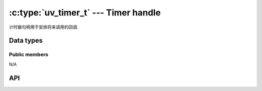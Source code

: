
.. _timer:

:c:type:`uv_timer_t` --- Timer handle
=====================================

计时器句柄用于安排将来调用的回调.


Data types
----------

.. c:type:: uv_timer_t

    Timer handle type.

.. c:type:: void (*uv_timer_cb)(uv_timer_t* handle)

    Type definition for callback passed to :c:func:`uv_timer_start`.


Public members
^^^^^^^^^^^^^^

N/A

.. seealso:: The :c:type:`uv_handle_t` members also apply.


API
---

.. c:function:: int uv_timer_init(uv_loop_t* loop, uv_timer_t* handle)

    Initialize the handle.

.. c:function:: int uv_timer_start(uv_timer_t* handle, uv_timer_cb cb, uint64_t timeout, uint64_t repeat)

    启动计时器。 `timeout` 和 `repeat` 以毫秒为单位。

    如果 `timeout` 为零，则回调在下一次事件循环迭代时触发.
    如果 `repeat` 不为零，则回调在 `timeout` 毫秒后首先触发，然后在 `repeat` 毫秒后重复.

    .. note::
        不更新事件循环的“现在”概念。更多信息参见:c:func:`uv_update_time`.

        如果计时器已经处于活动状态，则只需对其进行更新.

.. c:function:: int uv_timer_stop(uv_timer_t* handle)

    停止计时器，不再调用回调.

.. c:function:: int uv_timer_again(uv_timer_t* handle)

    停止计时器，如果它正在重复，则使用重复值作为超时重新启动它。如果计时器在返回 UV_EINVAL 之前从未启动过.

.. c:function:: void uv_timer_set_repeat(uv_timer_t* handle, uint64_t repeat)

    以毫秒为单位设置重复间隔值。计时器将被安排在给定的时间间隔上运行，无论回调执行持续时间如何，并且在时间片溢出的情况下将遵循正常的计时器语义.

    例如，如果一个 50ms 的重复计时器首先运行 17ms，它将被安排在 33ms 之后再次运行。如果其他任务在第一次定时器回调之后消耗超过 33ms，则回调将尽快运行.

    .. note::
        如果重复值是从计时器回调中设置的，它不会立即生效.
        如果计时器之前不重复，它将被停止。如果它是重复的，那么旧的重复值将被用于安排下一次超时.

.. c:function:: uint64_t uv_timer_get_repeat(const uv_timer_t* handle)

    获取定时器重复值.

.. c:function:: uint64_t uv_timer_get_due_in(const uv_timer_t* handle)

    获取计时器到期值或 0 如果它已过期。时间是相对于:c:func:`uv_now()`.

    .. versionadded:: 1.40.0

.. seealso:: The :c:type:`uv_handle_t` API functions also apply.

